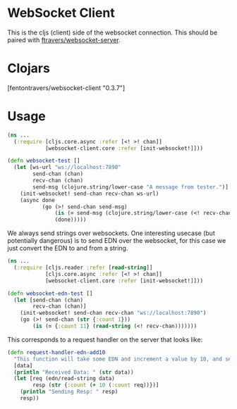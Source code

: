 * WebSocket Client

This is the cljs (client) side of the websocket connection.  This
should be paired with [[https://github.com/ftravers/websocket-server][ftravers/websocket-server]].

* Clojars

[fentontravers/websocket-client "0.3.7"]

* Usage

#+BEGIN_SRC clojure
(ns ...
  (:require [cljs.core.async :refer [<! >! chan]]
            [websocket-client.core :refer [init-websocket!]]))

(defn websocket-test []
  (let [ws-url "ws://localhost:7890"
        send-chan (chan)
        recv-chan (chan)
        send-msg (clojure.string/lower-case "A message from tester.")]
    (init-websocket! send-chan recv-chan ws-url)
    (async done
           (go (>! send-chan send-msg)
               (is (= send-msg (clojure.string/lower-case (<! recv-chan))))
               (done)))))
#+END_SRC

We always send strings over websockets.  One interesting usecase (but
potentially dangerous) is to send EDN over the websocket, for this
case we just convert the EDN to and from a string.  

#+BEGIN_SRC clojure
(ns ... 
  (:require [cljs.reader :refer [read-string]]
            [cljs.core.async :refer [<! >! chan]]
            [websocket-client.core :refer [init-websocket!]]))

(defn websocket-edn-test []
  (let [send-chan (chan)
        recv-chan (chan)]
    (init-websocket! send-chan recv-chan "ws://localhost:7890")
    (go (>! send-chan (str {:count 1}))
        (is (= {:count 11} (read-string (<! recv-chan)))))))
#+END_SRC

This corresponds to a request handler on the server that looks like:

#+BEGIN_SRC clojure
(defn request-handler-edn-add10
  "This function will take some EDN and increment a value by 10, and send it back."
  [data]
  (println "Received Data: " (str data))
  (let [req (edn/read-string data)
        resp (str {:count (+ 10 (:count req))})]
    (println "Sending Resp: " resp)
    resp))
#+END_SRC
